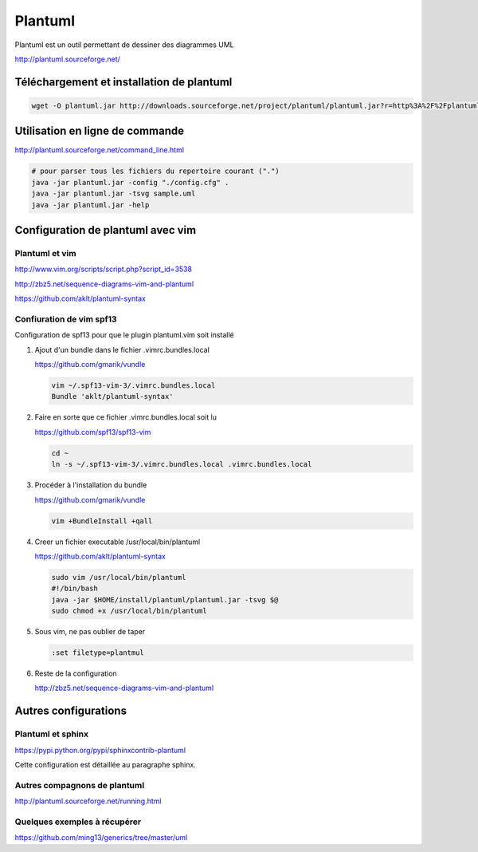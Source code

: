 ********
Plantuml
********

Plantuml est un outil permettant de dessiner des diagrammes UML

http://plantuml.sourceforge.net/


Téléchargement et installation de plantuml
============================================
.. code::

  wget -O plantuml.jar http://downloads.sourceforge.net/project/plantuml/plantuml.jar?r=http%3A%2F%2Fplantuml.sourceforge.net%2Fdownload.html&ts=1384375181&use_mirror=freefr

Utilisation en ligne de commande
================================
http://plantuml.sourceforge.net/command_line.html

.. code::

  # pour parser tous les fichiers du repertoire courant (".")
  java -jar plantuml.jar -config "./config.cfg" .
  java -jar plantuml.jar -tsvg sample.uml
  java -jar plantuml.jar -help

Configuration de plantuml avec vim
==================================
Plantuml et vim
---------------
http://www.vim.org/scripts/script.php?script_id=3538

http://zbz5.net/sequence-diagrams-vim-and-plantuml

https://github.com/aklt/plantuml-syntax

Confiuration de vim spf13
-------------------------
Configuration de spf13 pour que le plugin plantuml.vim soit installé

#. Ajout d'un bundle dans le fichier .vimrc.bundles.local

   https://github.com/gmarik/vundle

   .. code::

     vim ~/.spf13-vim-3/.vimrc.bundles.local
     Bundle 'aklt/plantuml-syntax'

#. Faire en sorte que ce fichier .vimrc.bundles.local soit lu

   https://github.com/spf13/spf13-vim

   .. code::

     cd ~
     ln -s ~/.spf13-vim-3/.vimrc.bundles.local .vimrc.bundles.local

#. Procéder à l'installation du bundle

   https://github.com/gmarik/vundle

   .. code::

     vim +BundleInstall +qall

#. Creer un fichier executable /usr/local/bin/plantuml

   https://github.com/aklt/plantuml-syntax

   .. code::

     sudo vim /usr/local/bin/plantuml
     #!/bin/bash
     java -jar $HOME/install/plantuml/plantuml.jar -tsvg $@
     sudo chmod +x /usr/local/bin/plantuml

#. Sous vim, ne pas oublier de taper

   .. code::

     :set filetype=plantmul

#. Reste de la configuration

   http://zbz5.net/sequence-diagrams-vim-and-plantuml

Autres configurations
=====================
Plantuml et sphinx
------------------
https://pypi.python.org/pypi/sphinxcontrib-plantuml

Cette configuration est détaillée au paragraphe sphinx.

Autres compagnons de plantuml
-----------------------------
http://plantuml.sourceforge.net/running.html

Quelques exemples à récupérer
-----------------------------
https://github.com/ming13/generics/tree/master/uml

